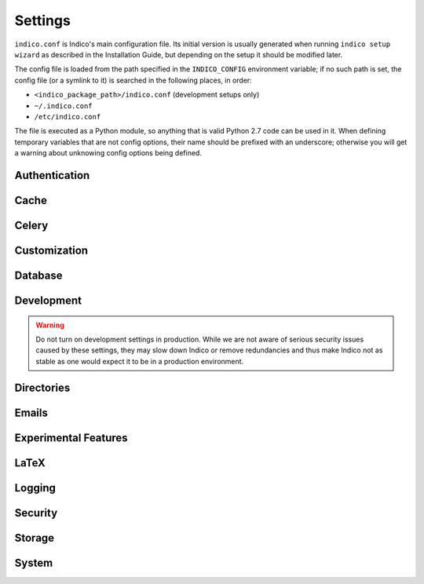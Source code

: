 Settings
========

``indico.conf`` is Indico's main configuration file. Its initial version
is usually generated when running ``indico setup wizard`` as described in
the Installation Guide, but depending on the setup it should be modified
later.

The config file is loaded from the path specified in the ``INDICO_CONFIG``
environment variable; if no such path is set, the config file (or a symlink
to it) is searched in the following places, in order:

- ``<indico_package_path>/indico.conf`` (development setups only)
- ``~/.indico.conf``
- ``/etc/indico.conf``

The file is executed as a Python module, so anything that is valid Python
2.7 code can be used in it. When defining temporary variables that are not
config options, their name should be prefixed with an underscore; otherwise
you will get a warning about unknowing config options being defined.


.. _settings-auth:

Authentication
--------------

.. data:: LOCAL_IDENTITIES

    This setting controls whether local Indico accounts are available.
    If no centralized authentication infrastructure (e.g. LDAP, OAuth,
    or another kind of SSO) is used, local accounts are the only way
    of logging in to Indico.

    Default: ``True``

.. data:: LOCAL_GROUPS

    This setting controls whether local Indico groups are available.
    If no centralized authentication infrastructure that supports groups
    (e.g. LDAP) is used, local groups are the only way to define groups in
    Indico, but if you do have central groups it may be useful to disable
    local ones to have all groups in one central place.

    Default: ``True``

.. data:: LOCAL_REGISTRATION

    This setting controls whether people accessing Indico can create a
    new account.  Admins can always create new local accounts, regardless
    of this setting.

    This setting is only taken into account if :data:`LOCAL_IDENTITIES`
    are enabled.

    Default: ``True``

.. data:: LOCAL_MODERATION

    This setting controls whether a new registration needs to be approved
    by an admin before the account is actually created.

    This setting is only taken into account if :data:`LOCAL_IDENTITIES`
    and :data:`LOCAL_REGISTRATION` are enabled.

    Default: ``False``

.. data:: EXTERNAL_REGISTRATION_URL

    The URL to an external page where people can register an account that
    can then be used to login to Indico (usually via LDAP/SSO).

    This setting is only taken into account if :data:`LOCAL_IDENTITIES`
    are disabled.

    Default: ``None``

.. data:: AUTH_PROVIDERS

    A dict defining `Flask-Multipass`_ authentication providers used
    by Indico.  The dict specified here is passed to the
    ``MULTIPASS_AUTH_PROVIDERS`` setting of Flask-Multipass.

    Default: ``{}``

.. data:: IDENTITY_PROVIDERS

    A dict defining `Flask-Multipass`_ identity providers used by Indico
    to look up user information based on the data provided by an
    authentication provider.  The dict specified here is passed to the
    ``MULTIPASS_IDENTITY_PROVIDERS`` setting of Flask-Multipass.

    Default: ``{}``

.. data:: PROVIDER_MAP

    If not specified, authentication and identity providers with the
    same name are linked automatically.  The dict specified here is
    passed to the ``MULTIPASS_PROVIDER_MAP`` setting of Flask-Multipass.

    Default: ``{}``


Cache
-----

.. data:: REDIS_CACHE_URL

    The URL of the redis server to use for caching.

    If the Redis server requires authentication, use a URL like this:
    ``redis://unused:password@127.0.0.1:6379/1``

    If no authentication is used (usually the case with a local Redis
    server), you can omit the user/password part:
    ``redis://127.0.0.1:6379/1``

    Default: ``None``

.. data:: MEMCACHED_SERVERS

    The list of memcached servers (each entry is an ``ip:port`` string)
    to use with the ``memcached`` cache backend.

    Default: ``[]``


Celery
------

.. data:: CELERY_BROKER

    The URL of the Celery broker (usually Redis of AMQP) used for
    communication between Indico and the Celery background workers.

    We recommend using Redis as it is the easiest option, but you can
    check the `Celery documentation on brokers`_ for more information
    on the other possible brokers.

    Default: ``None``

.. data:: CELERY_RESULT_BACKEND

    The URL of the Celery result backend. If not set, the same backend
    as the broker is used.  Indico currently does not use task results,
    and we recommend leaving this setting at its default.

    Default: ``None``

.. data:: CELERY_CONFIG

    A dict containing additional Celery settings.

    .. warning::

        This is an advanced setting that is rarely needed and we do not
        recommend using it unless you know exactly what you are doing!
        Changing Celery settings may break things or result in tasks not
        being executed without other changes (such as running additional
        celery workers on different queues).

    One use case for this setting is routing certain tasks to a different
    queue, and then running multiple Celery workers for these queues.

    .. code-block:: python

        CELERY_CONFIG = {
            'task_routes': {
                'indico_livesync.task.scheduled_update': {'queue': 'livesync'},
            }
        }

    Default: ``{}``

.. data:: SCHEDULED_TASK_OVERRIDE

    A dict overriding the task schedule for specific tasks.

    By default, all periodic tasks are enabled and use a schedule which
    we consider useful for most cases.  Using this setting, you can
    override the default schedule.

    The dict key is the name of the task and the value can be one of
    the following:

    - ``None`` or ``False`` -- disables the task completely
    - A dictionary, as described in the `Celery documentation on periodic tasks`_.
      The ``task`` should not be specified, as it is set automatically.
    - A :class:`~datetime.timedelta` or :class:`~celery.schedules.crontab`
      object which will just override the schedule without changing any
      other options of the task.  Both classes are available in the config
      file by default.

    .. note::

        Use ``indico celery inspect registered`` to get a list of task
        names.  Celery must be running for this command to work.

    Default: ``{}``


Customization
-------------

.. data:: CUSTOMIZATION_DIR

    The base path to the directory containing customizations for your
    Indico instance.

    It is possible to override specific templates and add CSS and
    JavaScript for advanced customizations.  When using this, be
    advised that depending on the modifications you perform things
    may break after an Indico update.  Make sure to test all your
    modifications whenever you update Indico!

    To include custom CSS and JavaScript, simply put ``*.css`` and
    ``*.js`` files into ``<CUSTOMIZATION_DIR>/css`` / ``<CUSTOMIZATION_DIR>/js``.
    If there are multiple files, they will be included in alphabetical
    order, so prefixing them with a number (e.g. ``00-base.css``, ``10-events.css``)
    is a good idea.

    Static files may be added in ``<CUSTOMIZATION_DIR>/files``.  They can be
    referenced in templates through the ``assets.custom`` endpoint.  In CSS/JS,
    the URL for them needs to be built manually (``/static/custom/files/...``).

    For template customizations, see the description of :data:`CUSTOMIZATION_DEBUG`
    as this setting is highly recommended to figure out where exactly to
    put customized templates.

    Here is an example for a template customization that includes a
    custom asset and uses inheritance to avoid having to replace the
    whole template:

    .. code-block:: jinja

        {% extends '~footer.html' %}

        {% block footer_logo %}
            {%- set filename = 'cern_small_light.png' if dark else 'cern_small.png' -%}
            <a href="https://home.cern/" class="footer-logo">
                <img src="{{ url_for('assets.custom', filename=filename) }}" alt="CERN">
            </a>
        {% endblock %}

    Default: ``None``

.. data:: CUSTOMIZATION_DEBUG

    Whether to log details for all customizable templates the first time
    they are accessed.  The log message contains the path where you need
    to store the template; this path is relative to
    ``<CUSTOMIZATION_DIR>/templates/``.

    The log message also contains the full path of the original template
    in case you decide to copy it.
    However, instead of copying templates it is better to use Jinja
    inheritance where possible.  To make this easier the log entry contains
    a "reference" path that can be used to reference the original template
    from the customized one.

    Default: ``False``

.. data:: HELP_URL

    The URL used for the "Help" link in the footer.

    Default: ``'https://learn.getindico.io'``

.. data:: LOGO_URL

    The URL to a custom logo.  If unset, the default Indico logo is used.

    Default: ``None``

.. data:: CUSTOM_COUNTRIES

    A dict with country name overrides.  This can be useful if the official
    ISO name of a country does not match what your Indico instance's target
    audience expects for a country, e.g. due to political situations.

    .. code-block:: python

        CUSTOM_COUNTRIES = {'KP': 'North Korea'}

    Default: ``{}``

.. data:: CUSTOM_LANGUAGES

    A dict with language/territory name overrides.  This can be useful if the
    official territory name that goes along with a language does not match what
    your Indico instance's target audience expects for a country, e.g. due to
    political situations.

    For example, to replace "Chinese (Simplified)" with "Chinese (China)",
    you would use:

    .. code-block:: python

        CUSTOM_LANGUAGES = {'zh_Hans_CN': ('Chinese', 'Simplified')}

    Note that the language and territory name should be written in that
    particular language to be consistent with the defaults. So in the example
    above, you would write "Chinese" and "Simplified" in Simplified Chinese.

    Setting the territory (second element in the tuple) to ``None`` will hide
    it and only show the language name itself.  Setting the dict value to ``None``
    will effectively hide the language altogether.

    Default: ``{}``


Database
--------

.. data:: SQLALCHEMY_DATABASE_URI

    The URI used to connect to the PostgreSQL database.  For a local database,
    you can usually omit everything besides the database name:
    ``postgresql:///indico``

    If the database requires authentication and/or runs on a separate host,
    this form should be used: ``postgresql://user:password@hostname/dbname``

.. data:: SQLALCHEMY_POOL_SIZE

    This setting configures SQLAlchemy's connection pool.
    For details, check the `Flask-SQLAlchemy documentation`_.

    Default: ``5``

.. data:: SQLALCHEMY_POOL_RECYCLE

    This setting configures SQLAlchemy's connection pool.
    For details, check the `Flask-SQLAlchemy documentation`_.

    Default: ``120``

.. data:: SQLALCHEMY_POOL_TIMEOUT

    This setting configures SQLAlchemy's connection pool.
    For details, check the `Flask-SQLAlchemy documentation`_.

    Default: ``10``


Development
-----------

.. warning::

    Do not turn on development settings in production.  While we are not
    aware of serious security issues caused by these settings, they may
    slow down Indico or remove redundancies and thus make Indico not as
    stable as one would expect it to be in a production environment.

.. data:: DEBUG

    Enables debugging mode.  If enabled, assets are not minified, error
    messages are more verbose and various other features are configured
    in a developer-friendly way.

    **Do not enable debug mode in production.**

    Default: ``False``

.. data:: DB_LOG

    Enables real-time database query logging.  When enabled, all database
    queries are sent to a socket where they can be read by the ``db_log.py``
    script.  To use the database logger, run ``bin/utils/db_log.py`` (only
    available when running Indico from a Git clone) in a separate terminal
    and all requests and verbose queries will be displayed there.

    Default: ``False``

.. data:: PROFILE

    Enables the Python profiler.  The profiler output is stored in
    ``<TEMP_DIR>/*.prof``.

    Default: ``False``

.. data:: SMTP_USE_CELERY

    If disabled, emails will be sent immediately instead of being
    handed to a Celery background worker.  This is often more convenient
    during development as you do not need to run a Celery worker while still
    receiving emails sent from Indico.
    Disabling it may result in emails not being sent if the mail server is
    unavailable or some other failure happens during email sending.  Because
    of this, the setting should never be disabled in a production environment.

    Default: ``True``

.. data:: COMMUNITY_HUB_URL

    The URL of the community hub. This should only be changed when using a local
    instance of Mereswine to debug the interface between Indico and Mereswine.

    Default: ``'https://hub.getindico.io'``

.. data:: DISABLE_CELERY_CHECK

    Disables the warning about Celery not running or being outdated. When set to
    ``None``, the warning is disabled when :data:`DEBUG` is enabled; otherwise
    this setting enables/disables the warning regardless of debug mode.

    Default: ``None``


Directories
-----------

.. data:: CACHE_DIR

    The directory in which various data is cached temporarily. Must be
    accessible by the web server.

    Default: ``'/opt/indico/cache'``

.. data:: LOG_DIR

    The directory in which log files are stored. Can be overridden by
    using absolute paths in ``logging.yaml``.

    Default: ``'/opt/indico/log'``

.. data:: TEMP_DIR

    The directory in which various temporary files are stored. Must be
    accessible by the web server.

    Default: ``'/opt/indico/cache'``


Emails
------

.. data:: SMTP_SERVER

    The hostname and port of the SMTP server used for sending emails.

    Default: ``('localhost', 25)``

.. data:: SMTP_LOGIN

    The username to send if the SMTP server requires authentication.

    Default: ``None``

.. data:: SMTP_PASSWORD

    The password to send if the SMTP server requires authentication.

    Default: ``None``

.. data:: SMTP_USE_TLS

    If enabled, STARTTLS will be used to use an encrypted SMTP connection.

    Default: ``False``

.. data:: SMTP_TIMEOUT

    The timeout in seconds after which a connection attempt to the SMTP
    server is aborted.

    Default: ``30``

.. data:: NO_REPLY_EMAIL

    The email address used when sending emails to users to which they
    should not reply.

    Default: ``None``

.. data:: PUBLIC_SUPPORT_EMAIL

    The email address that is shown to users on the "Contact" page.

    Default: ``None``

.. data:: SUPPORT_EMAIL

    The email address of the technical manager of the Indico instance.
    Emails about unhandled errors/exceptions are sent to this address.

    Default: ``None``


Experimental Features
----------------------

.. data:: EXPERIMENTAL_EDITING_SERVICE

    If enabled, event managers can connect the Editing module of their
    events to an external microservice extending the normal Editing workflow.
    As long as this is considered experimental, there are no guarantees
    on backwards compatibility even in minor Indico version bumps. Please
    check the `reference implementation`_ for details/changes.

    Default: ``False``


LaTeX
-----

.. data:: XELATEX_PATH

    The full path to the ``xelatex`` program of `TeXLive`_.

    If it is installed in a directory in your ``$PATH``, specifying its
    name without a path is sufficient.

    If the path is not configured, any functionality that requires LaTeX
    on the server (such as generating the Book of Abstracts or exporting
    contributions to PDF) will be disabled.

    Default: ``None``

.. data:: STRICT_LATEX

    Enables strict mode for LaTeX rendering, in which case a non-zero
    status code is considered failure.

    LaTeX is rather generous when it comes to using a non-zero exit code.
    For example, having an oversized image in an abstract is enough to
    cause one.  It is generally not a good idea to enable strict mode as
    this will result in PDF generation to fail instead of creating a PDF
    that looks slightly uglier (e.g. a truncated image) than one that would
    succeed without a non-zero status code.

    Default: ``False``


Logging
-------

.. data:: LOGGING_CONFIG_FILE

    The path to the logging config file.  Unless an absolute path is specified,
    the path is relative to the location of the Indico config file after
    resolving symlinks.

    Default: ``'logging.yaml'``

.. data:: SENTRY_DSN

    If you use `Sentry`_ for logging warnings/errors, you can specify the
    connection string here.

    Default: ``None``

.. data:: SENTRY_LOGGING_LEVEL

    The minimum level a log record needs to have to be sent to Sentry.
    If you do not care about warnings, set this to ``'ERROR'``.

    Default: ``'WARNING'``


Security
--------

.. data:: SECRET_KEY

    The secret key used to sign tokens in URLs.  It must be kept secret
    under all circumstances.

    When using Indico on a cluster of more than one worker, all machines
    need to have the same secret key.

    The initial key is generated by the setup wizard, but if you have to
    regenerate it, the best way of doing so is running this snippet on a
    shell:  ``python -c 'import os; print repr(os.urandom(32))'``

    Default: ``None``

.. data:: SESSION_LIFETIME

    The duration of inactivity after which a session and its session cookie
    expires.  If set to ``0``, the session cookie will be cleared when the
    browser is closed.

    Default: ``86400 * 31``


Storage
-------

.. data:: STORAGE_BACKENDS

    The list of backends that can be used to store/retrieve files.

    Indico needs to store various files such as event attachments somewhere.
    By default only a filesystem based storage backend is available, but
    plugins could add additional backends.  You can define multiple backends,
    but once a backend has been used, you **MUST NOT** remove it or all
    files stored in that backend will become unavailable.

    To define a filesystem-based backend, use the string ``fs:/base/path``.
    If you stopped using a backend, you can switch it to read-only mode by
    using ``fs-readonly:`` instead of ``fs:``

    Other backends may accept different options - see the documentation of these
    backends for details.

    Default: ``{'default': 'fs:/opt/indico/archive'}``

.. data:: ATTACHMENT_STORAGE

    The name of the storage backend used to store all kinds of attachments.
    Anything in this backend is write-once, i.e. once stored, files in it
    are never modified or deleted.

    Changing this only affects new uploads; existing files are taken from
    the backend that was active when they were uploaded -- which is also
    why you must not remove a backend from :data:`STORAGE_BACKENDS` once
    it has been used.

    Default: ``'default'``

.. data:: STATIC_SITE_STORAGE

    The name of the storage backend used to store "offline copies" of
    events.  Files are written to this backend when generating an offline
    copy and deleted after a certain amount of time.

    If not set, the :data:`ATTACHMENT_STORAGE` backend is used.

    Default: ``None``


System
------

.. data:: BASE_URL

    This is the URL through which Indico is accessed by users.  For
    production systems this should be an ``https://`` URL and your
    web server should redirect all plain HTTP requests to HTTPs.

    Default: ``None``

.. data:: USE_PROXY

    This setting controls whether Indico runs behind a proxy or load
    balancer and should honor headers such as ``X-Forwarded-For`` to
    get the real IP address of the users accessing it.

    The headers taken into account are:

    - ``X-Forwarded-For`` -- the IP address of the user
    - ``X-Forwarded-Proto`` -- the protocol used by the user
    - ``X-Forwarded-Host`` -- the hostname as specified in :data:`BASE_URL` (can
      be omitted if the ``Host`` header is correct)

    .. warning::

        This setting **MUST NOT** be enabled if the server is
        accessible directly by untrusted clients without going through
        the proxy or users will be able to spoof their IP address by
        sending a custom ``X-Forwarded-For`` header.  You need to
        configure your firewall so only requests coming from your proxy
        or load balancer are allowed.

    Default: ``False``

.. data:: ROUTE_OLD_URLS

    If you migrated from an older Indico version (v1.x), enable this
    option to redirect from the legacy URLs so external links keep
    working.

    Default: ``False``

.. data:: STATIC_FILE_METHOD

    This setting controls how static files (like attachments) are
    sent to clients.

    Web servers are very good at doing this; much better and more efficient
    than Indico or the WSGI container, so this should be offloaded to your
    web server using this setting.

    When using Apache with ``mod_xsendfile`` or lighttpd, set this to
    ``'xsendfile'`` and of course enable xsendfile in your Apache config.

    When using nginx, set this to ``('xaccelredirect', {'/opt/indico': '/.xsf/indico'})``
    and add an internal location handler to your nginx config to serve
    ``/opt/indico`` via ``/.xsf/indico``:

    .. code-block:: nginx

        location /.xsf/indico/ {
          internal;
          alias /opt/indico/;
        }

    The :ref:`production installation instructions <install-prod>` already
    configure this properly, so if you installed Indico using our guide,
    you only need to change this setting if you add e.g. a new storage
    backend in :data:`STORAGE_BACKENDS` that stores the files outside
    ``/opt/indico``.

    Default: ``None``

.. data:: MAX_UPLOAD_FILE_SIZE

    The maximum size of an uploaded file (in MB).
    A value of ``0`` disables the limit.

    This limit is only enforced on the client side.  For a hard limit that
    is enforced on the server, see :data:`MAX_UPLOAD_FILES_TOTAL_SIZE`

    Default: ``0``

.. data:: MAX_UPLOAD_FILES_TOTAL_SIZE

    The maximum size (in MB) of all files uploaded in a single request
    (or to be more exact, any data contained in the body of a single
    request).

    A value of ``0`` disables the limit, but most web servers also have
    limits which need to be configured as well (``client_max_body_size``
    in nginx) to allow very large uploads.

    Default: ``0``

.. data:: DEFAULT_LOCALE

    The locale that is used by default for i18n. Valid values are
    ``en_GB``, ``fr_FR``, and ``es_ES``.

    Default: ``'en_GB'``

.. data:: DEFAULT_TIMEZONE

    The timezone that is used by default. Any timezone identifier
    such as ``Europe/Zurich`` or ``US/Central`` can be used.

    Default: ``'UTC'``

.. data:: ENABLE_ROOMBOOKING

    Whether to enable the room booking system.

    Default: ``False``

.. data:: PLUGINS

    The list of :ref:`Indico plugins <installation-plugins>` to enable.

    A list of all installed plugins can be displayed by the
    ``indico setup list-plugins`` command; see the guide linked above
    for details on how to enable plugins.

    Default: ``set()``

.. data:: CATEGORY_CLEANUP

    This setting specifies categories where events are automatically
    deleted a certain amount of days after they have been created.

    For each entry, the key is the category id and the value the days
    after which an event is deleted.

    .. warning::

        This feature is mostly intended for "Sandbox" categories where
        users test Indico features.  Since it is common for such categories
        to be used for real events nonetheless, we recommend enabling the
        "Event Header" in the category settings and clearly mention that
        the event will be deleted after a while.

    Default: ``{}``

.. data:: WORKER_NAME

    The name of the machine running Indico.  The default value is
    usually fine unless your servers have ugly (e.g. auto-generated)
    hostnames and you prefer nicer names to show up in error emails.

    Default: ``socket.getfqdn()``

.. data:: FLOWER_URL

    The URL of the `Flower`_ instance monitoring your Celery workers.
    If set, a link to it will be displayed in the admin area.

    To use flower, install it using ``pip install flower``, then start
    it using ``indico celery flower``. By default it will listen on the
    same host as specified in :data:`BASE_URL` (plain HTTP) on port 5555.
    Authentication is done using OAuth so only Indico administrators
    can access flower.  You need to configure the allowed auth callback
    URLs in the admin area; otherwise authentication will fail with an
    OAuth error.

    .. note::

        The information displayed by Flower is usually not very useful.
        Unless you are very curious it is usually not worth using it.

    Default: ``None``


.. _Flask-SQLAlchemy documentation: https://flask-sqlalchemy.readthedocs.io/en/stable/config/#configuration-keys
.. _Sentry: https://sentry.io
.. _Celery documentation on brokers: https://celery.readthedocs.io/en/stable/getting-started/brokers/index.html
.. _Celery documentation on periodic tasks: https://celery.readthedocs.io/en/stable/userguide/periodic-tasks.html#available-fields
.. _Flower: https://flower.readthedocs.io/en/latest/
.. _TeXLive: https://www.tug.org/texlive/
.. _Flask-Multipass: https://flask-multipass.readthedocs.io
.. _reference implementation: https://github.com/indico/openreferee
